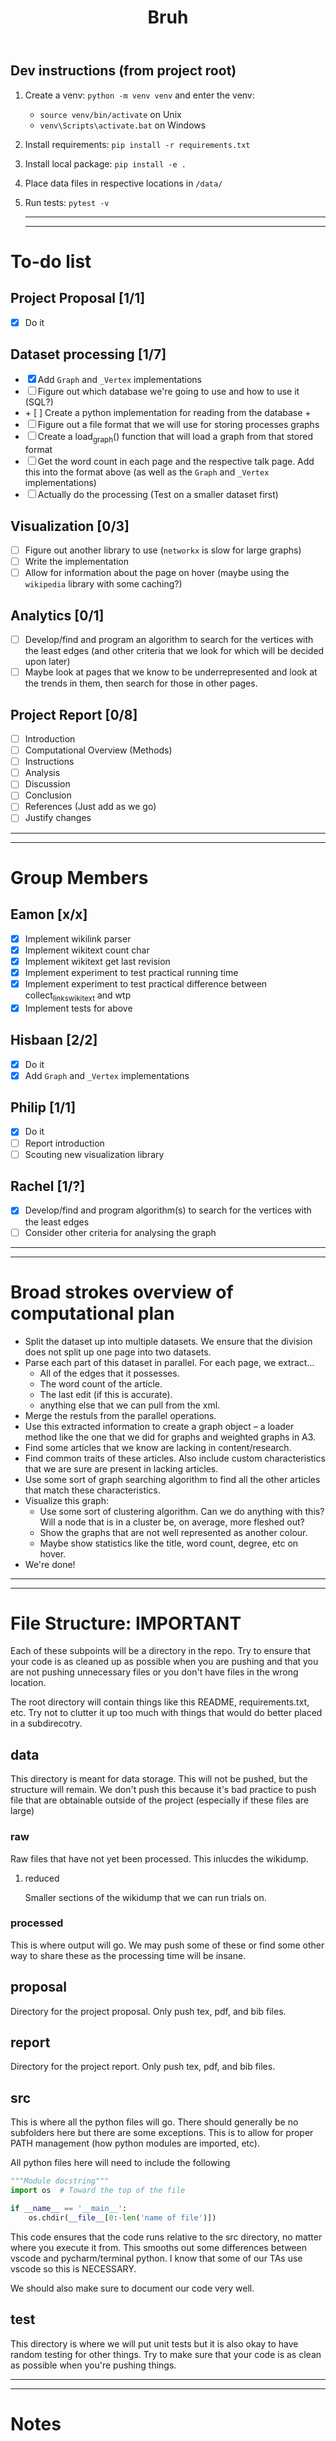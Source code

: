 #+TITLE: Bruh

# Just a little todo list so that we can work on things at times outside of the times when we meet up. Assign yourself things here and then we can work on our own tasks, and mark them off from the main list once they're done.

# - [ ] This is an uncompleted task
# - [-] This is a task that is in progress
# - [X] This is a completed task

** Dev instructions (from project root)
1. Create a venv: ~python -m venv venv~ and enter the venv:
  + ~source venv/bin/activate~ on Unix
  + ~venv\Scripts\activate.bat~ on Windows
2. Install requirements: ~pip install -r requirements.txt~
3. Install local package: ~pip install -e .~
4. Place data files in respective locations in ~/data/~
5. Run tests: ~pytest -v~

  -----
  -----

* To-do list
** Project Proposal [1/1]
- [X] Do it
** Dataset processing [1/7]
- [X] Add ~Graph~ and ~_Vertex~ implementations
- [ ] Figure out which database we're going to use and how to use it (SQL?)
- + [ ] Create a python implementation for reading from the database +
- [ ] Figure out a file format that we will use for storing processes graphs
- [ ] Create a load_graph() function that will load a graph from that stored format
- [ ] Get the word count in each page and the respective talk page. Add this into the format above (as well as the ~Graph~ and ~_Vertex~ implementations)
- [ ] Actually do the processing (Test on a smaller dataset first)
** Visualization [0/3]
- [-] Figure out another library to use (~networkx~ is slow for large graphs)
- [ ] Write the implementation
- [ ] Allow for information about the page on hover (maybe using the ~wikipedia~ library with some caching?)
** Analytics [0/1]
- [-] Develop/find and program an algorithm to search for the vertices with the least edges (and other criteria that we look for which will be decided upon later)
- [ ] Maybe look at pages that we know to be underrepresented and look at the trends in them, then search for those in other pages.
** Project Report [0/8]
- [-] Introduction
- [-] Computational Overview (Methods)
- [ ] Instructions
- [ ] Analysis
- [ ] Discussion
- [ ] Conclusion
- [ ] References (Just add as we go)
- [ ] Justify changes

-----
-----

* Group Members
** Eamon [x/x]
- [X] Implement wikilink parser
- [X] Implement wikitext count char
- [X] Implement wikitext get last revision
- [X] Implement experiment to test practical running time
- [X] Implement experiment to test practical difference between collect_links_wikitext and wtp
- [X] Implement tests for above
** Hisbaan [2/2]
- [X] Do it
- [X] Add ~Graph~ and ~_Vertex~ implementations
** Philip [1/1]
- [X] Do it
- [-] Report introduction
- [-] Scouting new visualization library 
** Rachel [1/?]
- [X] Develop/find and program algorithm(s) to search for the vertices with the least edges
- [-] Consider other criteria for analysing the graph

-----
-----

* Broad strokes overview of computational plan
- Split the dataset up into multiple datasets. We ensure that the division does not split up one page into two datasets.
- Parse each part of this dataset in parallel. For each page, we extract...
  + All of the edges that it possesses.
  + The word count of the article.
  + The last edit (if this is accurate).
  + anything else that we can pull from the xml.
- Merge the restuls from the parallel operations.
- Use this extracted information to create a graph object -- a loader method like the one that we did for graphs and weighted graphs in A3.
- Find some articles that we know are lacking in content/research.
- Find common traits of these articles. Also include custom characteristics that we are sure are present in lacking articles.
- Use some sort of graph searching algorithm to find all the other articles that match these characteristics.
- Visualize this graph:
  + Use some sort of clustering algorithm. Can we do anything with this? Will a node that is in a cluster be, on average, more fleshed out?
  + Show the graphs that are not well represented as another colour.
  + Maybe show statistics like the title, word count, degree, etc on hover.
- We're done!

-----
-----

* File Structure: IMPORTANT

Each of these subpoints will be a directory in the repo. Try to ensure that your code is as cleaned up as possible when you are pushing and that you are not pushing unnecessary files or you don't have files in the wrong location.

The root directory will contain things like this README, requirements.txt, etc. Try not to clutter it up too much with things that would do better placed in a subdirecotry.

** data

This directory is meant for data storage. This will not be pushed, but the structure will remain. We don't push this because it's bad practice to push file that are obtainable outside of the project (especially if these files are large)

*** raw

Raw files that have not yet been processed. This inlucdes the wikidump.

**** reduced

Smaller sections of the wikidump that we can run trials on.

*** processed

This is where output will go. We may push some of these or find some other way to share these as the processing time will be insane.

** proposal

Directory for the project proposal. Only push tex, pdf, and bib files.

** report

Directory for the project report. Only push tex, pdf, and bib files.

** src

This is where all the python files will go. There should generally be no subfolders here but there are some exceptions. This is to allow for proper PATH management (how python modules are imported, etc).

All python files here will need to include the following

#+begin_src python
"""Module docstring"""
import os  # Toward the top of the file

if __name__ == '__main__':
    os.chdir(__file__[0:-len('name of file')])
#+end_src

This code ensures that the code runs relative to the src directory, no matter where you execute it from. This smooths out some differences between vscode and pycharm/terminal python. I know that some of our TAs use vscode so this is NECESSARY.

We should also make sure to document our code very well.

** test

This directory is where we will put unit tests but it is also okay to have random testing for other things. Try to make sure that your code is as clean as possible when you're pushing things.

-----
-----

* Notes
** Creating Graph
- Initialize all the vertices, then all the edges because it's not organized in an orderly way (like the reviews thing where one dataset could only link to a member of the other)
** Finding Links
*** Initial impresssions
- Everything inside of ~[[]]~ is a link.
- Anything after a ~|~, we can ignore.
- Some issues with brackets (e.g. ~kingdom (biology)~ redirects to Biological Kingdom, ~Wikipedia:Style~)
- don't use wikitextparser library because that's where most of the complexity from the project comes from so we should probably do it ourselves
- Don't use regex --- it's slow as shit
*** How to do
- Look for a double open brace (~[[~)
- If a page contains ~<redirect title = "Something Here" />~, then we can label it a redirect with an instance attribute when we add the vertex to the graph and then, we will just redirect to the page that it wants to be redirected to when it wants to be
  + If a page is a redirect, then we don't collect information about it
** Saving graph
- Save edges something like
  #+begin_src python
dictionary = {
    vertex1: {edges1},
    vertex2: {edges2},
    vertex2: {edges3}
}
  #+end_src
- Save the information about each vertex something like
  #+begin_src csv
vertex1,redirects_to,charcount1,otherthings1
vertex2,redirects_to,charcount2,otherthings2
vertex3,redirects_to,charcount3,otherthings3
  #+end_src
- Save all the information in ram first, then write to file after all the processing is done. This will be significantly faster
- This redirects_to will be an empty column if it is not a redirect and it will contain the name of the vertex that it redirects to if it redirects to a vertex. In the second case (it is a redirect) the other columns will be empty or 0 or whatever
** Metrics
- Number of edges (links to page, and pages that it links to? Maybe only one)
- Char count
- Delta between the first of january 2021 and the timestamp (last edit)
- Number of citations (count ~{{cite~)
** Visualization
*** Possible Libraries
- Pygraphviz requires a C / C++ compiler
- Zen is allegedly a faster thing than Networkx but its website is nonfunctional
- graph-tool is faster than Networkx (multiple sources claim this) but requires either installing docker or otherwise doing weird non-Pycharm stuff that our TAs might not be willing to do
- snap.py allegedly claims to be good for analysing big networks but the tutorial says the visualization functionality should only be used for small graphs --- it uses Graphviz to do this
- PyVis can directly be installed in PyCharm, allows creation of interactive graphs, may not actually be faster than Networkx though

  from some comments online, "if the graph is too big Pyvis will re-create the graph after altering the data, and for that it has to load it all over again (which could take some time). I think there is no work-around over this particular problem, as it is in the esence of the package"
  + Just a for whoever wrote this, you don't install something in PyCharm. PyCharm uses the pip package manager to install it. Anything that is pycharm specific is a no-no for us. We don't know what ide our TAs are going to be using so we don't want to do anything that is locked down. PyVis works as it's not pycharm specific but just be weary of that.

** Justifying changes
- Getting rid of the view counts because 3.5 TB of data is too much, and also, it's not really that helpful --- it doesn't really matter for "connection of knowledge."
- Why we can't do small dataset:
  well the thing is, if we split it, it wouldn't be an issue
  I think that 1000 is way too small to do anything meaningfull, because articles will link to other articles right? (those are the edges) That limits our stuff a lot... and we can't sort based on obscurity, because that's exactly what we're trying to show exists right?

  like maybe we go only biographies right? But then some guys is a mathematician... oh no... now he's linking to all the stuff that he invented

  oh we should include that so we can do things like look at paths... oh no... someone was an english literature person. now we include that stuff and pretty soon, we have all of wikipedia

** Wikilink parser known issues
- None at the moment
